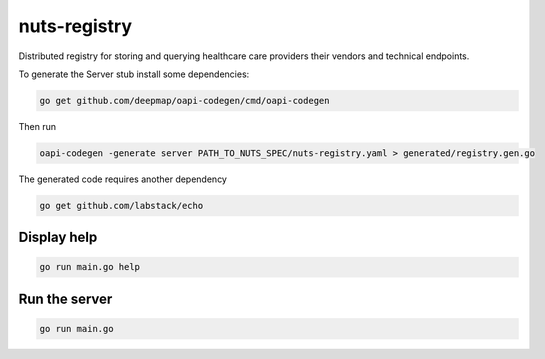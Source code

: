nuts-registry
=============

Distributed registry for storing and querying healthcare care providers their vendors and technical endpoints.

.. image:: https://travis-ci.org/nuts-foundation/nuts-registry.svg?branch=master
    :target: https://travis-ci.org/nuts-foundation/nuts-registry
    :alt: Build Status

.. image:: https://readthedocs.org/projects/nuts-registry/badge/?version=latest
    :target: https://nuts-documentation.readthedocs.io/projects/nuts-registry/en/latest/?badge=latest
    :alt: Documentation Status

.. image:: https://codecov.io/gh/nuts-foundation/nuts-registry/branch/master/graph/badge.svg
    :target: https://codecov.io/gh/nuts-foundation/nuts-registry

.. inclusion-marker-for-contribution

To generate the Server stub install some dependencies:

.. code-block:: shell

   go get github.com/deepmap/oapi-codegen/cmd/oapi-codegen

Then run

.. code-block:: shell

   oapi-codegen -generate server PATH_TO_NUTS_SPEC/nuts-registry.yaml > generated/registry.gen.go

The generated code requires another dependency

.. code-block:: shell

   go get github.com/labstack/echo

Display help
------------

.. code-block:: shell

   go run main.go help


Run the server
--------------

.. code-block:: shell

   go run main.go
